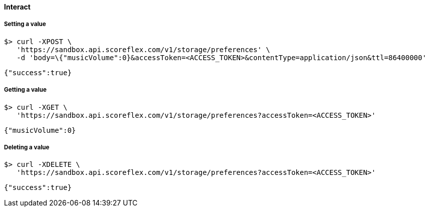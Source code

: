 [[guide-cloud-storage-player-storage-interact]]
[role="chunk-page chunk-toc"]
==== Interact

[[guide-cloud-storage-player-storage-interact-setting-a-value]]
[float]
===== Setting a value

[source,bash]
----
$> curl -XPOST \
   'https://sandbox.api.scoreflex.com/v1/storage/preferences' \
   -d 'body=\{"musicVolume":0}&accessToken=<ACCESS_TOKEN>&contentType=application/json&ttl=86400000'
----

[source,javascript]
----
{"success":true}
----

[[guide-cloud-storage-player-storage-interact-getting-a-value]]
[float]
===== Getting a value

[source,bash]
----
$> curl -XGET \
   'https://sandbox.api.scoreflex.com/v1/storage/preferences?accessToken=<ACCESS_TOKEN>'
----

[source,javascript]
----
{"musicVolume":0}
----

[[guide-cloud-storage-player-storage-interact-deleting-a-value]]
[float]
===== Deleting a value

[source,bash]
----
$> curl -XDELETE \
   'https://sandbox.api.scoreflex.com/v1/storage/preferences?accessToken=<ACCESS_TOKEN>'
----

[source,javascript]
----
{"success":true}
----
